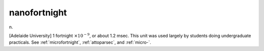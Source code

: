 .. _nanofortnight:

============================================================
nanofortnight
============================================================

n\.

[Adelaide University] 1 fortnight :math:`× 10^{-9}`\, or about 1.2 msec.
This unit was used largely by students doing undergraduate practicals.
See :ref:`microfortnight`\, :ref:`attoparsec`\, and :ref:`micro-`\.

